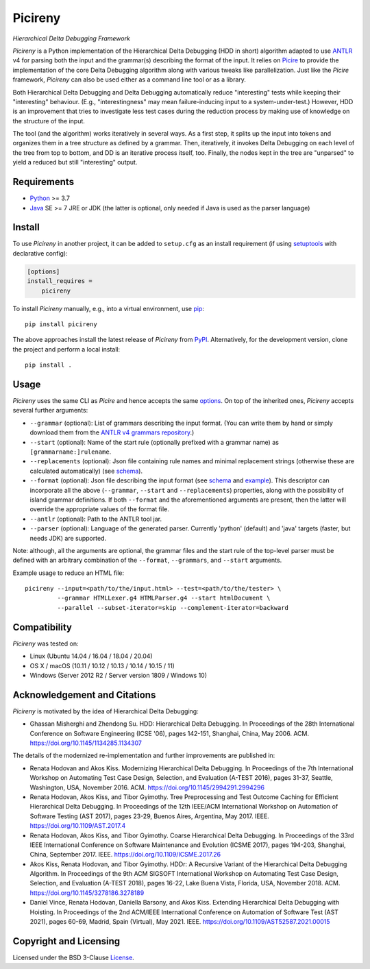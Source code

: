 ========
Picireny
========
*Hierarchical Delta Debugging Framework*

.. image:: https://img.shields.io/pypi/v/picireny?logo=python&logoColor=white
   :target: https://pypi.org/project/picireny/
.. image:: https://img.shields.io/pypi/l/picireny?logo=open-source-initiative&logoColor=white
   :target: https://pypi.org/project/picireny/
.. image:: https://img.shields.io/github/actions/workflow/status/renatahodovan/picireny/main.yml?branch=master&logo=github&logoColor=white
   :target: https://github.com/renatahodovan/picireny/actions
.. image:: https://img.shields.io/coveralls/github/renatahodovan/picireny/master?logo=coveralls&logoColor=white
   :target: https://coveralls.io/github/renatahodovan/picireny

*Picireny* is a Python implementation of the Hierarchical Delta Debugging
(HDD in short) algorithm adapted to use ANTLR_ v4 for parsing both the input
and the grammar(s) describing the format of the input. It relies on Picire_
to provide the implementation of the core Delta Debugging algorithm along
with various tweaks like parallelization. Just like the *Picire* framework,
*Picireny* can also be used either as a command line tool or as a library.

Both Hierarchical Delta Debugging and Delta Debugging automatically reduce
"interesting" tests while keeping their "interesting" behaviour. (E.g.,
"interestingness" may mean failure-inducing input to a system-under-test.)
However, HDD is an improvement that tries to investigate less test cases during
the reduction process by making use of knowledge on the structure of the input.

The tool (and the algorithm) works iteratively in several ways. As a first
step, it splits up the input into tokens and organizes them in a tree structure
as defined by a grammar. Then, iteratively, it invokes Delta Debugging on each
level of the tree from top to bottom, and DD is an iterative process itself,
too. Finally, the nodes kept in the tree are "unparsed" to yield a reduced but
still "interesting" output.

.. _ANTLR: http://www.antlr.org
.. _Picire: https://github.com/renatahodovan/picire


Requirements
============

* Python_ >= 3.7
* Java_ SE >= 7 JRE or JDK (the latter is optional, only needed if Java is used
  as the parser language)

.. _Python: https://www.python.org
.. _Java: https://www.oracle.com/java/


Install
=======

To use *Picireny* in another project, it can be added to ``setup.cfg`` as an
install requirement (if using setuptools_ with declarative config):

.. code-block:: ini

    [options]
    install_requires =
        picireny

To install *Picireny* manually, e.g., into a virtual environment, use pip_::

    pip install picireny

The above approaches install the latest release of *Picireny* from PyPI_.
Alternatively, for the development version, clone the project and perform a
local install::

    pip install .

.. _setuptools: https://github.com/pypa/setuptools
.. _pip: https://pip.pypa.io
.. _PyPI: https://pypi.org/


Usage
=====

*Picireny* uses the same CLI as *Picire* and hence accepts the same
options_.
On top of the inherited ones, *Picireny* accepts several further arguments:

* ``--grammar`` (optional): List of grammars describing the input format. (You
  can write them by hand or simply download them from the
  `ANTLR v4 grammars repository`_.)
* ``--start`` (optional): Name of the start rule (optionally prefixed with a
  grammar name) as ``[grammarname:]rulename``.
* ``--replacements`` (optional): Json file containing rule names and minimal
  replacement strings (otherwise these are calculated automatically) (see
  schema__).
* ``--format`` (optional): Json file describing the input format (see schema__
  and example_). This descriptor can incorporate all the above (``--grammar``,
  ``--start`` and ``--replacements``) properties, along with the possibility of
  island grammar definitions. If both ``--format`` and the aforementioned
  arguments are present, then the latter will override the appropriate values of
  the format file.
* ``--antlr`` (optional): Path to the ANTLR tool jar.
* ``--parser`` (optional): Language of the generated parser. Currently 'python'
  (default) and 'java' targets (faster, but needs JDK) are supported.

Note: although, all the arguments are optional, the grammar files and the start
rule of the top-level parser must be defined with an arbitrary combination of the
``--format``, ``--grammars``, and ``--start`` arguments.

.. _options: https://github.com/renatahodovan/picire/tree/master/README.rst#usage
.. _`ANTLR v4 grammars repository`: https://github.com/antlr/grammars-v4
.. __: schemas/replacements.json
.. __: schemas/format.json
.. _example: tests/resources/inijson.json

Example usage to reduce an HTML file::

    picireny --input=<path/to/the/input.html> --test=<path/to/the/tester> \
             --grammar HTMLLexer.g4 HTMLParser.g4 --start htmlDocument \
             --parallel --subset-iterator=skip --complement-iterator=backward


Compatibility
=============

*Picireny* was tested on:

* Linux (Ubuntu 14.04 / 16.04 / 18.04 / 20.04)
* OS X / macOS (10.11 / 10.12 / 10.13 / 10.14 / 10.15 / 11)
* Windows (Server 2012 R2 / Server version 1809 / Windows 10)


Acknowledgement and Citations
=============================

*Picireny* is motivated by the idea of Hierarchical Delta Debugging:

* Ghassan Misherghi and Zhendong Su. HDD: Hierarchical Delta Debugging.
  In Proceedings of the 28th International Conference on Software Engineering
  (ICSE '06), pages 142-151, Shanghai, China, May 2006. ACM.
  https://doi.org/10.1145/1134285.1134307

The details of the modernized re-implementation and further improvements are
published in:

* Renata Hodovan and Akos Kiss. Modernizing Hierarchical Delta Debugging.
  In Proceedings of the 7th International Workshop on Automating Test Case
  Design, Selection, and Evaluation (A-TEST 2016), pages 31-37, Seattle,
  Washington, USA, November 2016. ACM.
  https://doi.org/10.1145/2994291.2994296
* Renata Hodovan, Akos Kiss, and Tibor Gyimothy. Tree Preprocessing and Test
  Outcome Caching for Efficient Hierarchical Delta Debugging.
  In Proceedings of the 12th IEEE/ACM International Workshop on Automation of
  Software Testing (AST 2017), pages 23-29, Buenos Aires, Argentina, May 2017.
  IEEE.
  https://doi.org/10.1109/AST.2017.4
* Renata Hodovan, Akos Kiss, and Tibor Gyimothy. Coarse Hierarchical Delta
  Debugging.
  In Proceedings of the 33rd IEEE International Conference on Software
  Maintenance and Evolution (ICSME 2017), pages 194-203, Shanghai, China,
  September 2017. IEEE.
  https://doi.org/10.1109/ICSME.2017.26
* Akos Kiss, Renata Hodovan, and Tibor Gyimothy. HDDr: A Recursive Variant of
  the Hierarchical Delta Debugging Algorithm.
  In Proceedings of the 9th ACM SIGSOFT International Workshop on Automating
  Test Case Design, Selection, and Evaluation (A-TEST 2018), pages 16-22, Lake
  Buena Vista, Florida, USA, November 2018. ACM.
  https://doi.org/10.1145/3278186.3278189
* Daniel Vince, Renata Hodovan, Daniella Barsony, and Akos Kiss. Extending
  Hierarchical Delta Debugging with Hoisting.
  In Proceedings of the 2nd ACM/IEEE International Conference on Automation of
  Software Test (AST 2021), pages 60-69, Madrid, Spain (Virtual), May 2021.
  IEEE.
  https://doi.org/10.1109/AST52587.2021.00015


Copyright and Licensing
=======================

Licensed under the BSD 3-Clause License_.

.. _License: LICENSE.rst
